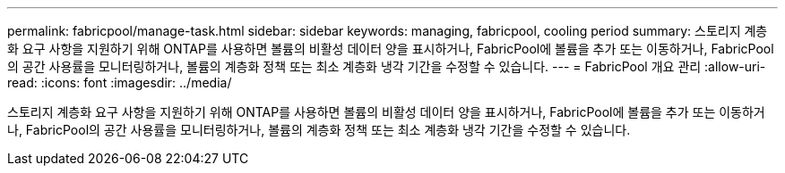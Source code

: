 ---
permalink: fabricpool/manage-task.html 
sidebar: sidebar 
keywords: managing, fabricpool, cooling period 
summary: 스토리지 계층화 요구 사항을 지원하기 위해 ONTAP를 사용하면 볼륨의 비활성 데이터 양을 표시하거나, FabricPool에 볼륨을 추가 또는 이동하거나, FabricPool의 공간 사용률을 모니터링하거나, 볼륨의 계층화 정책 또는 최소 계층화 냉각 기간을 수정할 수 있습니다. 
---
= FabricPool 개요 관리
:allow-uri-read: 
:icons: font
:imagesdir: ../media/


[role="lead"]
스토리지 계층화 요구 사항을 지원하기 위해 ONTAP를 사용하면 볼륨의 비활성 데이터 양을 표시하거나, FabricPool에 볼륨을 추가 또는 이동하거나, FabricPool의 공간 사용률을 모니터링하거나, 볼륨의 계층화 정책 또는 최소 계층화 냉각 기간을 수정할 수 있습니다.
